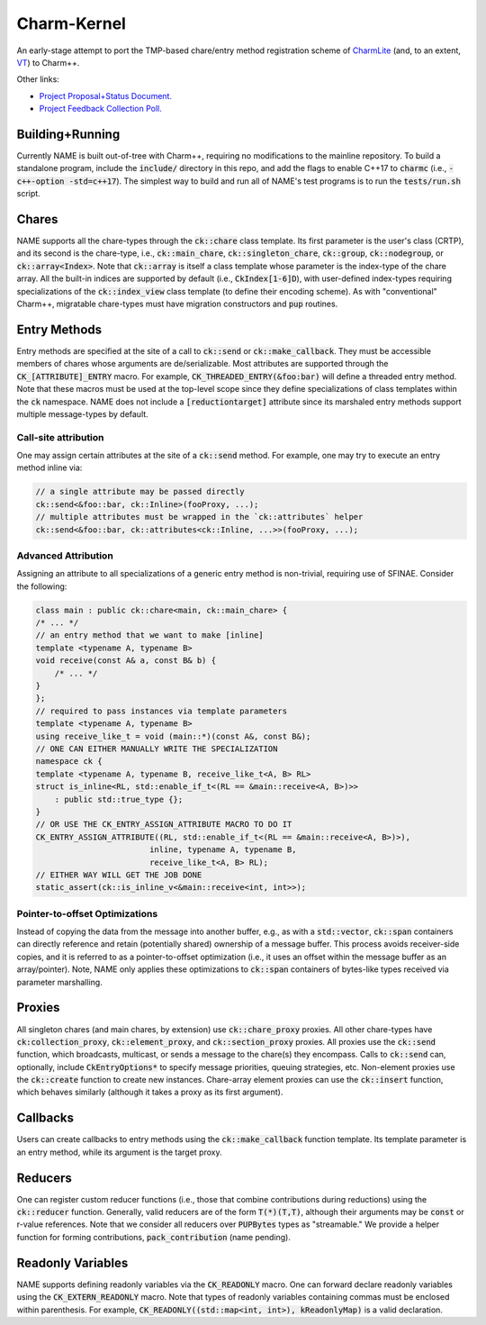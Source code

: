 ============
Charm-Kernel
============
An early-stage attempt to port the TMP-based chare/entry method registration scheme of `CharmLite <https://github.com/UIUC-PPL/charmlite>`_ (and, to an extent, `VT <https://github.com/DARMA-tasking/vt>`_) to Charm++.

Other links:

* `Project Proposal+Status Document. <https://docs.google.com/document/d/1wlwCiCTgDlMPrD47PAcg5M_f42R4o37ykFi8IzUpDvE/edit?usp=sharing>`_

* `Project Feedback Collection Poll. <https://forms.gle/XLwDVLuJ8skbWsL48>`_

Building+Running
================
Currently NAME is built out-of-tree with Charm++, requiring no modifications to the mainline repository. To build a standalone program, include the :code:`include/` directory in this repo, and add the flags to enable C++17 to :code:`charmc` (i.e., :code:`-c++-option -std=c++17`). The simplest way to build and run all of NAME's test programs is to run the :code:`tests/run.sh` script.

Chares
======
NAME supports all the chare-types through the :code:`ck::chare` class template. Its first parameter is the user's class (CRTP), and its second is the chare-type, i.e., :code:`ck::main_chare`, :code:`ck::singleton_chare`, :code:`ck::group`, :code:`ck::nodegroup`,  or :code:`ck::array<Index>`. Note that :code:`ck::array` is itself a class template whose parameter is the index-type of the chare array. All the built-in indices are supported by default (i.e., :code:`CkIndex[1-6]D`), with user-defined index-types requiring specializations of the :code:`ck::index_view` class template (to define their encoding scheme). As with "conventional" Charm++, migratable chare-types must have migration constructors and :code:`pup` routines.

Entry Methods
=============
Entry methods are specified at the site of a call to :code:`ck::send` or :code:`ck::make_callback`. They must be accessible members of chares whose arguments are de/serializable. Most attributes are supported through the :code:`CK_[ATTRIBUTE]_ENTRY` macro. For example, :code:`CK_THREADED_ENTRY(&foo:bar)` will define a threaded entry method. Note that these macros must be used at the top-level scope since they define specializations of class templates within the :code:`ck` namespace. NAME does not include a :code:`[reductiontarget]` attribute since its marshaled entry methods support multiple message-types by default.

Call-site attribution
---------------------
One may assign certain attributes at the site of a :code:`ck::send` method. For example, one may try to execute an entry method inline via:

.. code-block:: cpp
    
    // a single attribute may be passed directly
    ck::send<&foo::bar, ck::Inline>(fooProxy, ...);
    // multiple attributes must be wrapped in the `ck::attributes` helper
    ck::send<&foo::bar, ck::attributes<ck::Inline, ...>>(fooProxy, ...); 

Advanced Attribution
--------------------
Assigning an attribute to all specializations of a generic entry method is non-trivial, requiring use of SFINAE. Consider the following:

.. code-block:: cpp

    class main : public ck::chare<main, ck::main_chare> {
    /* ... */
    // an entry method that we want to make [inline]
    template <typename A, typename B>
    void receive(const A& a, const B& b) {
        /* ... */
    }
    };
    // required to pass instances via template parameters
    template <typename A, typename B>
    using receive_like_t = void (main::*)(const A&, const B&);
    // ONE CAN EITHER MANUALLY WRITE THE SPECIALIZATION
    namespace ck {
    template <typename A, typename B, receive_like_t<A, B> RL>
    struct is_inline<RL, std::enable_if_t<(RL == &main::receive<A, B>)>>
        : public std::true_type {};
    }
    // OR USE THE CK_ENTRY_ASSIGN_ATTRIBUTE MACRO TO DO IT
    CK_ENTRY_ASSIGN_ATTRIBUTE((RL, std::enable_if_t<(RL == &main::receive<A, B>)>),
                            inline, typename A, typename B,
                            receive_like_t<A, B> RL);
    // EITHER WAY WILL GET THE JOB DONE
    static_assert(ck::is_inline_v<&main::receive<int, int>>);

Pointer-to-offset Optimizations
-------------------------------
Instead of copying the data from the message into another buffer, e.g., as with a :code:`std::vector`, :code:`ck::span` containers can directly reference and retain (potentially shared) ownership of a message buffer. This process avoids receiver-side copies, and it is referred to as a pointer-to-offset optimization (i.e., it uses an offset within the message buffer as an array/pointer). Note, NAME only applies these optimizations to :code:`ck::span` containers of bytes-like types received via parameter marshalling.

Proxies
=======
All singleton chares (and main chares, by extension) use :code:`ck::chare_proxy` proxies. All other chare-types have :code:`ck:collection_proxy`, :code:`ck::element_proxy`, and :code:`ck::section_proxy` proxies. All proxies use the :code:`ck::send` function, which broadcasts, multicast, or sends a message to the chare(s) they encompass. Calls to :code:`ck::send` can, optionally, include :code:`CkEntryOptions*` to specify message priorities, queuing strategies, etc. Non-element proxies use the :code:`ck::create` function to create new instances. Chare-array element proxies can use the :code:`ck::insert` function, which behaves similarly (although it takes a proxy as its first argument). 

Callbacks
=========
Users can create callbacks to entry methods using the :code:`ck::make_callback` function template. Its template parameter is an entry method, while its argument is the target proxy.

Reducers
========
One can register custom reducer functions (i.e., those that combine contributions during reductions) using the :code:`ck::reducer` function. Generally, valid reducers are of the form :code:`T(*)(T,T)`, although their arguments may be :code:`const` or r-value references. Note that we consider all reducers over :code:`PUPBytes` types as "streamable." We provide a helper function for forming contributions, :code:`pack_contribution` (name pending).

Readonly Variables
==================
NAME supports defining readonly variables via the :code:`CK_READONLY` macro. One can forward declare readonly variables using the :code:`CK_EXTERN_READONLY` macro. Note that types of readonly variables containing commas must be enclosed within parenthesis. For example, :code:`CK_READONLY((std::map<int, int>), kReadonlyMap)` is a valid declaration. 
